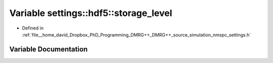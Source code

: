 .. _exhale_variable_namespacesettings_1_1hdf5_1ad844524c5a813073cc1cd8aed6e07537:

Variable settings::hdf5::storage_level
======================================

- Defined in :ref:`file__home_david_Dropbox_PhD_Programming_DMRG++_DMRG++_source_simulation_nmspc_settings.h`


Variable Documentation
----------------------


.. doxygenvariable:: settings::hdf5::storage_level
